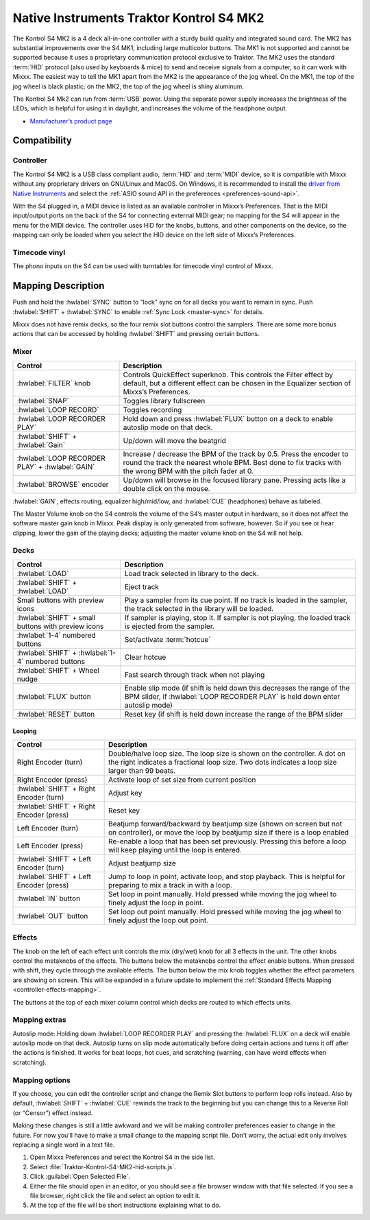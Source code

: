 Native Instruments Traktor Kontrol S4 MK2
=========================================

The Kontrol S4 MK2 is a 4 deck all-in-one controller with a sturdy build quality and integrated sound card.
The MK2 has substantial improvements over the S4 MK1, including large multicolor buttons.
The MK1 is not supported and cannot be supported because it uses a proprietary communication protocol exclusive to Traktor.
The MK2 uses the standard :term:`HID` protocol (also used by keyboards & mice) to send and receive signals from a computer, so it can work with Mixxx.
The easiest way to tell the MK1 apart from the MK2 is the appearance of the jog wheel.
On the MK1, the top of the jog wheel is black plastic; on the MK2, the top of the jog wheel is shiny aluminum.

The Kontrol S4 Mk2 can run from :term:`USB` power.
Using the separate power supply increases the brightness of the LEDs, which is helpful for using it in daylight, and increases the volume of the headphone output.

-  `Manufacturer’s product page <https://www.native-instruments.com/en/products/traktor/dj-controllers/traktor-kontrol-s4/>`__

.. versionadded:: 2.1

Compatibility
-------------

Controller
~~~~~~~~~~

The Kontrol S4 MK2 is a USB class compliant audio, :term:`HID` and :term:`MIDI` device, so it is compatible with Mixxx without any proprietary drivers on GNU/Linux and MacOS.
On Windows, it is recommended to install the `driver from Native Instruments <https://www.native-instruments.com/en/support/downloads/drivers-other-files/>`__ and select the :ref:`ASIO sound API in the preferences <preferences-sound-api>`.

With the S4 plugged in, a MIDI device is listed as an available controller in Mixxx’s Preferences.
That is the MIDI input/output ports on the back of the S4 for connecting external MIDI gear; no mapping for the S4 will appear in the menu for the MIDI device.
The controller uses HID for the knobs, buttons, and other components on the device, so the mapping can only be loaded when you select the HID device on the left side of Mixxx’s Preferences.

Timecode vinyl
~~~~~~~~~~~~~~

The phono inputs on the S4 can be used with turntables for timecode vinyl control of Mixxx.

.. seealso::
   Read the :ref:`Vinyl Control section <vinyl-control>` for details.

Mapping Description
-------------------

Push and hold the :hwlabel:`SYNC` button to “lock” sync on for all decks you want to remain in sync.
Push :hwlabel:`SHIFT` + :hwlabel:`SYNC` to enable :ref:`Sync Lock <master-sync>` for details.

Mixxx does not have remix decks, so the four remix slot buttons control the samplers.
There are some more bonus actions that can be accessed by holding :hwlabel:`SHIFT` and pressing certain buttons.

Mixer
~~~~~

==================================================  =========================================================================
Control                                             Description
==================================================  =========================================================================
:hwlabel:`FILTER` knob                              Controls QuickEffect superknob. This controls the Filter effect by default, but a different effect can be chosen in the Equalizer section of Mixxs’s Preferences.
:hwlabel:`SNAP`                                     Toggles library fullscreen
:hwlabel:`LOOP RECORD`                              Toggles recording
:hwlabel:`LOOP RECORDER PLAY`                       Hold down and press :hwlabel:`FLUX` button on a deck to enable autoslip mode on that deck.
:hwlabel:`SHIFT` + :hwlabel:`Gain`                  Up/down will move the beatgrid
:hwlabel:`LOOP RECORDER PLAY` + :hwlabel:`GAIN`     Increase / decrease the BPM of the track by 0.5. Press the encoder to round the track the nearest whole BPM. Best done to fix tracks with the wrong BPM with the pitch fader at 0.
:hwlabel:`BROWSE` encoder                           Up/down will browse in the focused library pane. Pressing acts like a double click on the mouse.
==================================================  =========================================================================

:hwlabel:`GAIN`, effects routing, equalizer high/mid/low, and :hwlabel:`CUE` (headphones) behave as labeled.

The Master Volume knob on the S4 controls the volume of the S4’s master output in hardware, so it does not affect the software master gain knob in Mixxx.
Peak display is only generated from software, however.
So if you see or hear clipping, lower the gain of the playing decks; adjusting the master volume knob on the S4 will not help.

Decks
~~~~~

===================================================  =========================================================================
Control                                              Description
===================================================  =========================================================================
:hwlabel:`LOAD`                                      Load track selected in library to the deck.
:hwlabel:`SHIFT` + :hwlabel:`LOAD`                   Eject track
Small buttons with preview icons                     Play a sampler from its cue point. If no track is loaded in the sampler, the track selected in the library will be loaded.
:hwlabel:`SHIFT` + small buttons with preview icons  If sampler is playing, stop it. If sampler is not playing, the loaded track is ejected from the sampler.
:hwlabel:`1-4` numbered buttons                      Set/activate :term:`hotcue`
:hwlabel:`SHIFT` + :hwlabel:`1-4` numbered buttons   Clear hotcue
:hwlabel:`SHIFT` + Wheel nudge                       Fast search through track when not playing
:hwlabel:`FLUX` button                               Enable slip mode (if shift is held down this decreases the range of the BPM slider, if :hwlabel:`LOOP RECORDER PLAY` is held down enter autoslip mode)
:hwlabel:`RESET` button                              Reset key (if shift is held down increase the range of the BPM slider

===================================================  =========================================================================

Looping
^^^^^^^

==================================================  =========================================================================
Control                                             Description
==================================================  =========================================================================
Right Encoder (turn)                                Double/halve loop size. The loop size is shown on the controller. A dot on the right indicates a fractional loop size. Two dots indicates a loop size larger than 99 beats.
Right Encoder (press)                               Activate loop of set size from current position
:hwlabel:`SHIFT` + Right Encoder (turn)             Adjust key
:hwlabel:`SHIFT` + Right Encoder (press)            Reset key
Left Encoder (turn)                                 Beatjump forward/backward by beatjump size (shown on screen but not on controller), or move the loop by beatjump size if there is a loop enabled
Left Encoder (press)                                Re-enable a loop that has been set previously. Pressing this before a loop will keep playing until the loop is entered.
:hwlabel:`SHIFT` + Left Encoder (turn)              Adjust beatjump size
:hwlabel:`SHIFT` + Left Encoder (press)             Jump to loop in point, activate loop, and stop playback. This is helpful for preparing to mix a track in with a loop.
:hwlabel:`IN` button                                Set loop in point manually. Hold pressed while moving the jog wheel to finely adjust the loop in point.
:hwlabel:`OUT` button                               Set loop out point manually. Hold pressed while moving the jog wheel to finely adjust the loop out point.
==================================================  =========================================================================

Effects
~~~~~~~

The knob on the left of each effect unit controls the mix (dry/wet) knob for all 3 effects in the unit.
The other knobs control the metaknobs of the effects.
The buttons below the metaknobs control the effect enable buttons.
When pressed with shift, they cycle through the available effects.
The button below the mix knob toggles whether the effect parameters are showing on screen.
This will be expanded in a future update to implement the :ref:`Standard Effects Mapping <controller-effects-mapping>`.

The buttons at the top of each mixer column control which decks are routed to which effects units.

Mapping extras
~~~~~~~~~~~~~~~
Autoslip mode: Holding down :hwlabel:`LOOP RECORDER PLAY` and pressing the :hwlabel:`FLUX` on a deck will enable autoslip mode on that deck. Autoslip turns on slip mode automatically before doing certain actions and turns it off after the actions is finished. It works for beat loops, hot cues, and scratching (warning, can have weird effects when scratching).


Mapping options
~~~~~~~~~~~~~~~

If you choose, you can edit the controller script and change the Remix Slot buttons to perform loop rolls instead.
Also by default, :hwlabel:`SHIFT` + :hwlabel:`CUE` rewinds the track to the beginning but you can change this to a Reverse Roll (or “Censor”) effect instead.

Making these changes is still a little awkward and we will be making controller preferences easier to change in the future.
For now you’ll have to make a small change to the mapping script file. Don’t worry, the actual edit only involves replacing a single word in a text file.

1. Open Mixxx Preferences and select the Kontrol S4 in the side list.
2. Select :file:`Traktor-Kontrol-S4-MK2-hid-scripts.js`.
3. Click :guilabel:`Open Selected File`.
4. Either the file should open in an editor, or you should see a file browser window with that file selected. If you see a file browser, right click the file and select an option to edit it.
5. At the top of the file will be short instructions explaining what to do.
